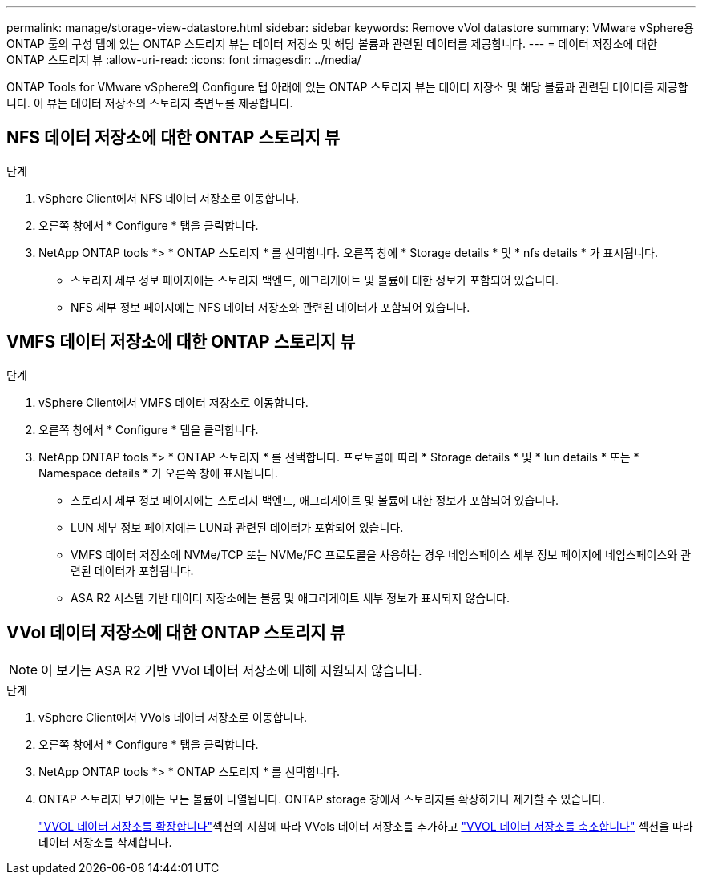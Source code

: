 ---
permalink: manage/storage-view-datastore.html 
sidebar: sidebar 
keywords: Remove vVol datastore 
summary: VMware vSphere용 ONTAP 툴의 구성 탭에 있는 ONTAP 스토리지 뷰는 데이터 저장소 및 해당 볼륨과 관련된 데이터를 제공합니다. 
---
= 데이터 저장소에 대한 ONTAP 스토리지 뷰
:allow-uri-read: 
:icons: font
:imagesdir: ../media/


[role="lead"]
ONTAP Tools for VMware vSphere의 Configure 탭 아래에 있는 ONTAP 스토리지 뷰는 데이터 저장소 및 해당 볼륨과 관련된 데이터를 제공합니다. 이 뷰는 데이터 저장소의 스토리지 측면도를 제공합니다.



== NFS 데이터 저장소에 대한 ONTAP 스토리지 뷰

.단계
. vSphere Client에서 NFS 데이터 저장소로 이동합니다.
. 오른쪽 창에서 * Configure * 탭을 클릭합니다.
. NetApp ONTAP tools *> * ONTAP 스토리지 * 를 선택합니다. 오른쪽 창에 * Storage details * 및 * nfs details * 가 표시됩니다.
+
** 스토리지 세부 정보 페이지에는 스토리지 백엔드, 애그리게이트 및 볼륨에 대한 정보가 포함되어 있습니다.
** NFS 세부 정보 페이지에는 NFS 데이터 저장소와 관련된 데이터가 포함되어 있습니다.






== VMFS 데이터 저장소에 대한 ONTAP 스토리지 뷰

.단계
. vSphere Client에서 VMFS 데이터 저장소로 이동합니다.
. 오른쪽 창에서 * Configure * 탭을 클릭합니다.
. NetApp ONTAP tools *> * ONTAP 스토리지 * 를 선택합니다. 프로토콜에 따라 * Storage details * 및 * lun details * 또는 * Namespace details * 가 오른쪽 창에 표시됩니다.
+
** 스토리지 세부 정보 페이지에는 스토리지 백엔드, 애그리게이트 및 볼륨에 대한 정보가 포함되어 있습니다.
** LUN 세부 정보 페이지에는 LUN과 관련된 데이터가 포함되어 있습니다.
** VMFS 데이터 저장소에 NVMe/TCP 또는 NVMe/FC 프로토콜을 사용하는 경우 네임스페이스 세부 정보 페이지에 네임스페이스와 관련된 데이터가 포함됩니다.
** ASA R2 시스템 기반 데이터 저장소에는 볼륨 및 애그리게이트 세부 정보가 표시되지 않습니다.






== VVol 데이터 저장소에 대한 ONTAP 스토리지 뷰


NOTE: 이 보기는 ASA R2 기반 VVol 데이터 저장소에 대해 지원되지 않습니다.

.단계
. vSphere Client에서 VVols 데이터 저장소로 이동합니다.
. 오른쪽 창에서 * Configure * 탭을 클릭합니다.
. NetApp ONTAP tools *> * ONTAP 스토리지 * 를 선택합니다.
. ONTAP 스토리지 보기에는 모든 볼륨이 나열됩니다. ONTAP storage 창에서 스토리지를 확장하거나 제거할 수 있습니다.
+
link:../manage/expand-storage-of-vvol-datastore.html["VVOL 데이터 저장소를 확장합니다"]섹션의 지침에 따라 VVols 데이터 저장소를 추가하고 link:../manage/remove-storage-from-a-vvols-datastore.html["VVOL 데이터 저장소를 축소합니다"] 섹션을 따라 데이터 저장소를 삭제합니다.


